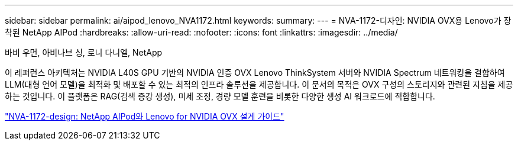 ---
sidebar: sidebar 
permalink: ai/aipod_lenovo_NVA1172.html 
keywords:  
summary:  
---
= NVA-1172-디자인: NVIDIA OVX용 Lenovo가 장착된 NetApp AIPod
:hardbreaks:
:allow-uri-read: 
:nofooter: 
:icons: font
:linkattrs: 
:imagesdir: ../media/


바비 우먼, 아비나브 싱, 로니 다니엘, NetApp

[role="lead"]
이 레퍼런스 아키텍처는 NVIDIA L40S GPU 기반의 NVIDIA 인증 OVX Lenovo ThinkSystem 서버와 NVIDIA Spectrum 네트워킹을 결합하여 LLM(대형 언어 모델)을 최적화 및 배포할 수 있는 최적의 인프라 솔루션을 제공합니다. 이 문서의 목적은 OVX 구성의 스토리지와 관련된 지침을 제공하는 것입니다. 이 플랫폼은 RAG(검색 증강 생성), 미세 조정, 경량 모델 훈련을 비롯한 다양한 생성 AI 워크로드에 적합합니다.

link:https://www.netapp.com/pdf.html?item=/media/111933-lenovoaipod-nva-1172-design-v20.pdf["NVA-1172-design: NetApp AIPod와 Lenovo for NVIDIA OVX 설계 가이드"^]
